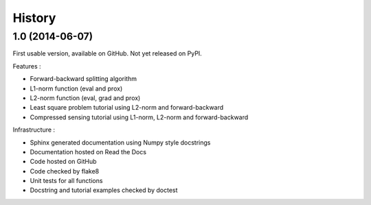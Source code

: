 .. :changelog:

=======
History
=======

1.0 (2014-06-07)
----------------

First usable version, available on GitHub. Not yet released on PyPI.

Features :

* Forward-backward splitting algorithm
* L1-norm function (eval and prox)
* L2-norm function (eval, grad and prox)
* Least square problem tutorial using L2-norm and forward-backward
* Compressed sensing tutorial using L1-norm, L2-norm and forward-backward

Infrastructure :

* Sphinx generated documentation using Numpy style docstrings
* Documentation hosted on Read the Docs
* Code hosted on GitHub
* Code checked by flake8
* Unit tests for all functions
* Docstring and tutorial examples checked by doctest

